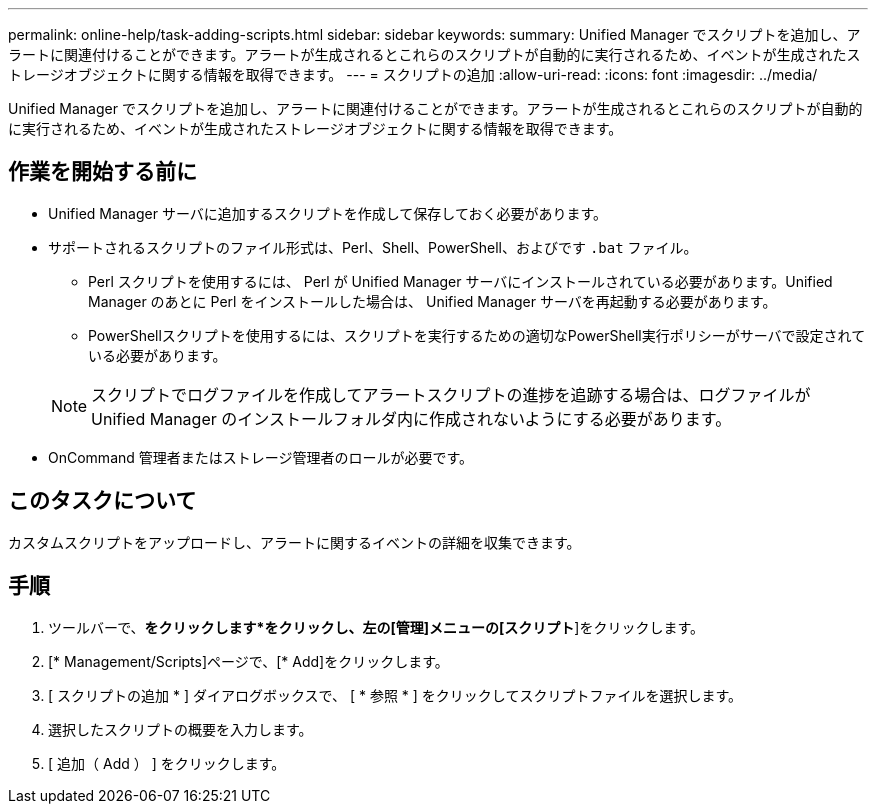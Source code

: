 ---
permalink: online-help/task-adding-scripts.html 
sidebar: sidebar 
keywords:  
summary: Unified Manager でスクリプトを追加し、アラートに関連付けることができます。アラートが生成されるとこれらのスクリプトが自動的に実行されるため、イベントが生成されたストレージオブジェクトに関する情報を取得できます。 
---
= スクリプトの追加
:allow-uri-read: 
:icons: font
:imagesdir: ../media/


[role="lead"]
Unified Manager でスクリプトを追加し、アラートに関連付けることができます。アラートが生成されるとこれらのスクリプトが自動的に実行されるため、イベントが生成されたストレージオブジェクトに関する情報を取得できます。



== 作業を開始する前に

* Unified Manager サーバに追加するスクリプトを作成して保存しておく必要があります。
* サポートされるスクリプトのファイル形式は、Perl、Shell、PowerShell、およびです `.bat` ファイル。
+
** Perl スクリプトを使用するには、 Perl が Unified Manager サーバにインストールされている必要があります。Unified Manager のあとに Perl をインストールした場合は、 Unified Manager サーバを再起動する必要があります。
** PowerShellスクリプトを使用するには、スクリプトを実行するための適切なPowerShell実行ポリシーがサーバで設定されている必要があります。


+
[NOTE]
====
スクリプトでログファイルを作成してアラートスクリプトの進捗を追跡する場合は、ログファイルが Unified Manager のインストールフォルダ内に作成されないようにする必要があります。

====
* OnCommand 管理者またはストレージ管理者のロールが必要です。




== このタスクについて

カスタムスクリプトをアップロードし、アラートに関するイベントの詳細を収集できます。



== 手順

. ツールバーで、*をクリックしますimage:../media/clusterpage-settings-icon.gif[""]*をクリックし、左の[管理]メニューの[スクリプト*]をクリックします。
. [* Management/Scripts]ページで、[* Add]をクリックします。
. [ スクリプトの追加 * ] ダイアログボックスで、 [ * 参照 * ] をクリックしてスクリプトファイルを選択します。
. 選択したスクリプトの概要を入力します。
. [ 追加（ Add ） ] をクリックします。


